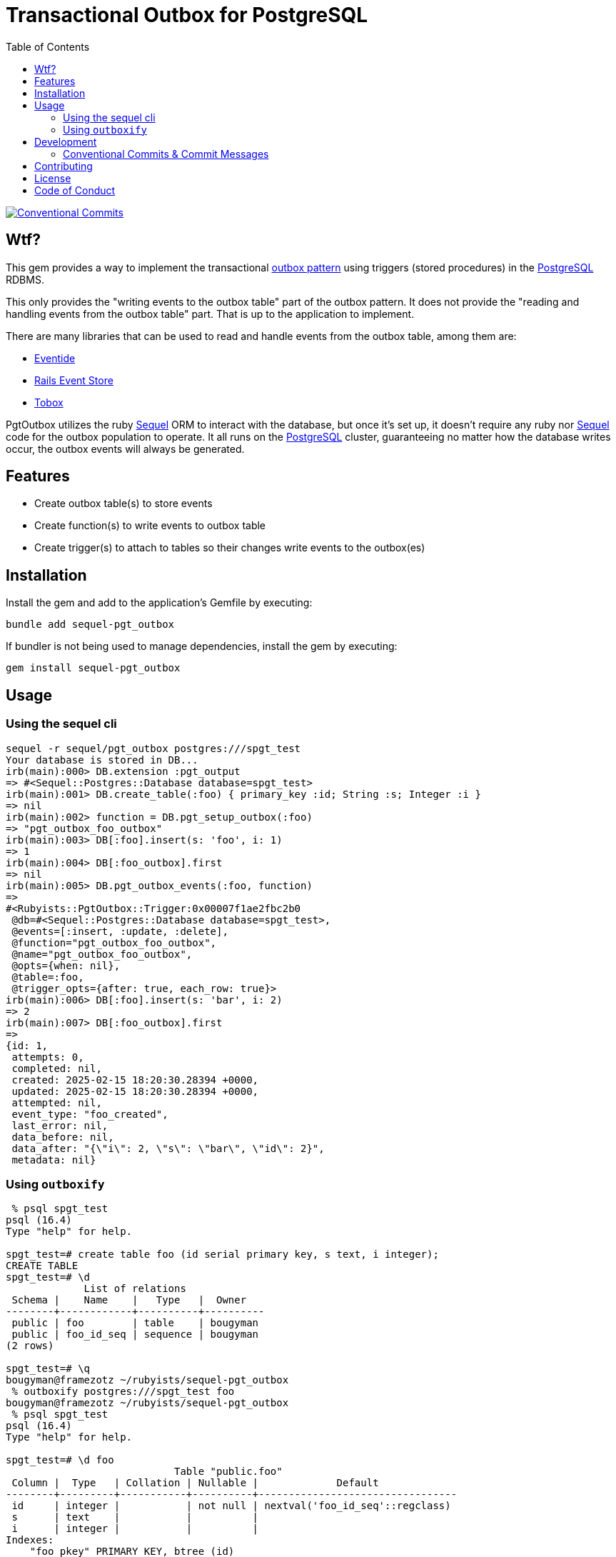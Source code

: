 = Transactional Outbox for PostgreSQL
:toc:
:outbox-pattern: https://morningcoffee.io/what-is-a-transaction-outbox-and-why-you-need-it.html[outbox pattern]
:postgresql: https://www.postgresql.org/[PostgreSQL]
:sequel: https://sequel.jeremyevans.net/[Sequel]
:eventide: https://eventide-project.org/[Eventide]
:rails-event-store: https://railseventstore.org/[Rails Event Store]
:tobox: https://gitlab.com/os85/tobox[Tobox]
:release-please: https://github.com/googleapis/release-please[release-please]
:conventional-commits: https://www.conventionalcommits.org/en/v1.0.0/[Conventional Commits]
:github-home: https://github.com/rubyists/sequel-pgt_outbox
:coc: https://github.com/rubyists/sequel-pgt_outbox/blob/main/CODE_OF_CONDUCT.md[Code of Conduct]
:mit: https://opensource.org/licenses/MIT[MIT License]

image::https://img.shields.io/badge/Conventional%20Commits-1.0.0-yellow.svg[Conventional Commits,link=https://www.conventionalcommits.org/en/v1.0.0/]

== Wtf?

This gem provides a way to implement the transactional {outbox-pattern} using triggers
(stored procedures) in the {postgresql} RDBMS.

This only provides the "writing events to the outbox table" part of the outbox pattern.
It does not provide the "reading and handling events from the outbox table" part.
That is up to the application to implement.

There are many libraries that can be used to read and handle events from the outbox table,
among them are:

- {eventide}
- {rails-event-store}
- {tobox}

PgtOutbox utilizes the ruby {sequel} ORM to interact with the database, but once it's set up,
it doesn't require any ruby nor {sequel} code for the outbox population to operate. It
all runs on the {postgresql} cluster, guaranteeing no matter how the database writes
occur, the outbox events will always be generated.

== Features

* Create outbox table(s) to store events
* Create function(s) to write events to outbox table
* Create trigger(s) to attach to tables so their changes write events to the outbox(es)

== Installation

Install the gem and add to the application's Gemfile by executing:

```bash
bundle add sequel-pgt_outbox
```

If bundler is not being used to manage dependencies, install the gem by executing:

```bash
gem install sequel-pgt_outbox
```

## Usage

### Using the sequel cli

```bash
sequel -r sequel/pgt_outbox postgres:///spgt_test
Your database is stored in DB...
irb(main):000> DB.extension :pgt_output
=> #<Sequel::Postgres::Database database=spgt_test>
irb(main):001> DB.create_table(:foo) { primary_key :id; String :s; Integer :i }
=> nil
irb(main):002> function = DB.pgt_setup_outbox(:foo)
=> "pgt_outbox_foo_outbox"
irb(main):003> DB[:foo].insert(s: 'foo', i: 1)
=> 1
irb(main):004> DB[:foo_outbox].first
=> nil
irb(main):005> DB.pgt_outbox_events(:foo, function)
=>
#<Rubyists::PgtOutbox::Trigger:0x00007f1ae2fbc2b0
 @db=#<Sequel::Postgres::Database database=spgt_test>,
 @events=[:insert, :update, :delete],
 @function="pgt_outbox_foo_outbox",
 @name="pgt_outbox_foo_outbox",
 @opts={when: nil},
 @table=:foo,
 @trigger_opts={after: true, each_row: true}>
irb(main):006> DB[:foo].insert(s: 'bar', i: 2)
=> 2
irb(main):007> DB[:foo_outbox].first
=>
{id: 1,
 attempts: 0,
 completed: nil,
 created: 2025-02-15 18:20:30.28394 +0000,
 updated: 2025-02-15 18:20:30.28394 +0000,
 attempted: nil,
 event_type: "foo_created",
 last_error: nil,
 data_before: nil,
 data_after: "{\"i\": 2, \"s\": \"bar\", \"id\": 2}",
 metadata: nil}
```

### Using `outboxify`

```bash
 % psql spgt_test
psql (16.4)
Type "help" for help.

spgt_test=# create table foo (id serial primary key, s text, i integer);
CREATE TABLE
spgt_test=# \d
             List of relations
 Schema |    Name    |   Type   |  Owner
--------+------------+----------+----------
 public | foo        | table    | bougyman
 public | foo_id_seq | sequence | bougyman
(2 rows)

spgt_test=# \q
bougyman@framezotz ~/rubyists/sequel-pgt_outbox
 % outboxify postgres:///spgt_test foo
bougyman@framezotz ~/rubyists/sequel-pgt_outbox
 % psql spgt_test
psql (16.4)
Type "help" for help.

spgt_test=# \d foo
                            Table "public.foo"
 Column |  Type   | Collation | Nullable |             Default
--------+---------+-----------+----------+---------------------------------
 id     | integer |           | not null | nextval('foo_id_seq'::regclass)
 s      | text    |           |          |
 i      | integer |           |          |
Indexes:
    "foo_pkey" PRIMARY KEY, btree (id)
Triggers:
    pgt_outbox_foo_outbox AFTER INSERT OR DELETE OR UPDATE ON foo FOR EACH ROW EXECUTE FUNCTION pgt_outbox_foo_outbox()

spgt_test=#
```

## Development

After checking out the repo, run `bundle install` or `bin/setup` to install dependencies.

Then, either set the PGT_SPEC_DB environment variable to an existing PostgreSQL db of your choice,
or run `rake createdb` to create a testing one (`spgt_test`).

Finally run `rake spec` to run the tests.

You can also run `bin/console` for an interactive prompt that will allow you to experiment.

To install this gem from source onto your local machine, run `bundle exec rake install`.

### Conventional Commits & Commit Messages

This project uses the {conventional-commits} specification for commit messages, as well as for PR titles.
This allows for automated (by {release-please}) release management, changelog generation, and versioning.
Please follow the specification when writing commit messages.

## Contributing

Bug reports and pull requests are welcome on GitHub at {github-home}.
Discussions are welcome in the discussions section of the repository.

## License

The gem is available as open source under the terms of the {mit}.

## Code of Conduct

Everyone interacting in the PgtOutbox project's codebases, issue trackers,
and discussions is expected to follow the {coc}.
